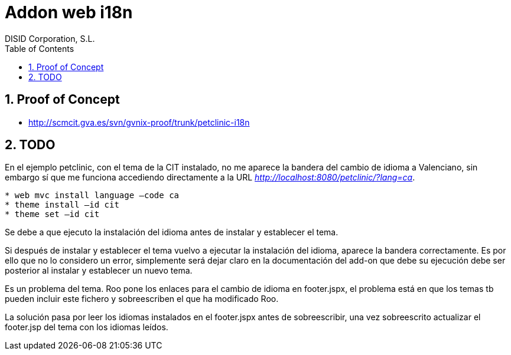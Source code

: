 //
// Prerequisites:
//
//   ruby 1.9.3+
//   asciidoctor     (use gem to install)
//   asciidoctor-pdf (use gem to install)
//
// Build the document:
// ===================
//
// HTML5:
//
//   $ asciidoc -b html5 td-web-i18n.adoc
//
// HTML5 Asciidoctor:
//   # Embed images in XHTML
//   asciidoctor -b html5 td-web-i18n.adoc
//
// PDF Asciidoctor:
//   $ asciidoctor-pdf td-web-i18n.adoc


= Addon web i18n
:Project:   gvNIX. Spring Roo based RAD tool
:Copyright: 2010 (C) Dirección General de Tecnologías de la Información - Conselleria d'Hisenda i Administració Pública
:Author:    DISID Corporation, S.L.
:corpsite: www.disid.com
:doctype: article
:keywords: gvNIX, Documentation
:toc:
:toc-placement: left
:toc-title: Table of Contents
:toclevels: 4
:numbered:
:sectnumlevels: 4
:source-highlighter:  pygments
ifdef::backend-pdf[]
:pdf-style: asciidoctor
:pagenums:
:pygments-style:  bw
endif::[]


[[proof-of-concept]]
Proof of Concept
----------------

* http://scmcit.gva.es/svn/gvnix-proof/trunk/petclinic-i18n

[[todo]]
TODO
----

En el ejemplo petclinic, con el tema de la CIT instalado, no me aparece
la bandera del cambio de idioma a Valenciano, sin embargo sí que me
funciona accediendo directamente a la URL
_http://localhost:8080/petclinic/?lang=ca_.

----
* web mvc install language –code ca
* theme install –id cit
* theme set –id cit
----

Se debe a que ejecuto la instalación del idioma antes de instalar y
establecer el tema.

Si después de instalar y establecer el tema vuelvo a ejecutar la
instalación del idioma, aparece la bandera correctamente. Es por ello
que no lo considero un error, simplemente será dejar claro en la
documentación del add-on que debe su ejecución debe ser posterior al
instalar y establecer un nuevo tema.

Es un problema del tema. Roo pone los enlaces para el cambio de idioma
en footer.jspx, el problema está en que los temas tb pueden incluir este
fichero y sobreescriben el que ha modificado Roo.

La solución pasa por leer los idiomas instalados en el footer.jspx antes
de sobreescribir, una vez sobreescrito actualizar el footer.jsp del tema
con los idiomas leídos.
